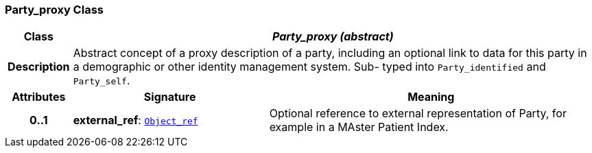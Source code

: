 === Party_proxy Class

[cols="^1,3,5"]
|===
h|*Class*
2+^h|*__Party_proxy (abstract)__*

h|*Description*
2+a|Abstract concept of a proxy description of a party, including an optional link to data for this party in a demographic or other identity management system. Sub- typed into `Party_identified` and `Party_self`.

h|*Attributes*
^h|*Signature*
^h|*Meaning*

h|*0..1*
|*external_ref*: `<<_object_ref_class,Object_ref>>`
a|Optional reference to external representation of Party, for example in a MAster Patient Index.
|===
